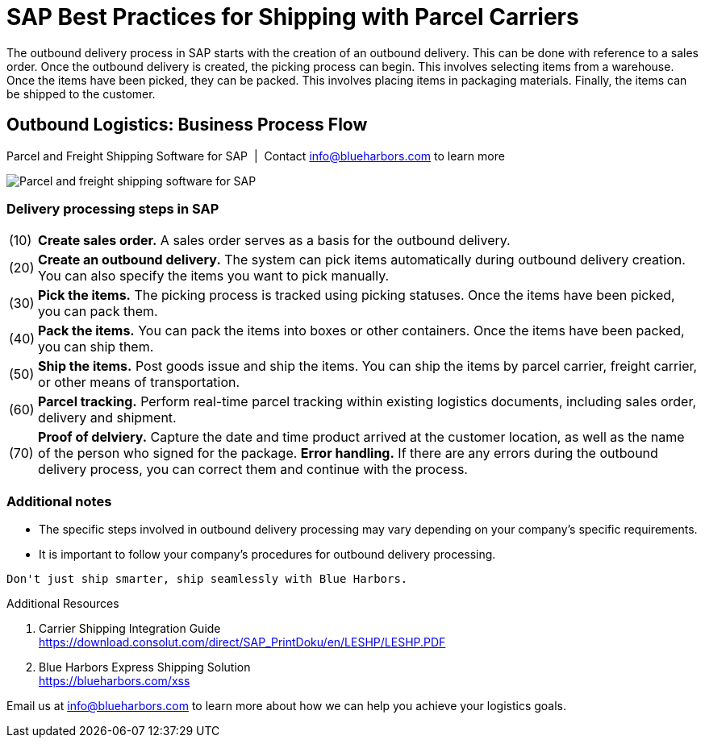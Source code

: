 = SAP Best Practices for Shipping with Parcel Carriers
:showtitle:
:page-navtitle: Best Practices
:page-excerpt: Overview showing how shipping fits into overall outbound logistics process.
:page-root: ../../../
:imagesdir: ../assets
:data-uri: // Embed images directly into the document by setting the data-uri document attribute.
:homepage: https://erp-parcel-shipping-extension.com/
 
+++
<script type="application/ld+json">
{
   "@context": "https://schema.org/",
      "@type": "BlogPosting",
      "@id": "https://erp-parcel-shipping-extension.com/2024/01/09/modern-package-delivery.html/#BlogPosting",
      "mainEntityOfPage": "https://erp-parcel-shipping-extension.com/2024/01/09/modern-package-delivery.html",
      "url": "https://erp-parcel-shipping-extension.com/2024/01/09/modern-package-delivery.html",
      "about": {"@id": "https://blueharbors.com/xss/#Product"},
      "headline": "SAP Best Practices for Shipping with Parcel Carriers",
      "name": "SAP Best Practices for Shipping with Parcel Carriers",
      "description": "The outbound delivery process in SAP starts with the creation of an outbound delivery. This can be done with reference to a sales order. Once the outbound delivery is created, the picking process can begin. This involves selecting items from a warehouse. Once the items have been picked, they can be packed. This involves placing items in packaging materials. Finally, the items can be shipped to the customer.",
      "datePublished": "2023-11-29T08:00:00+05:00",
      "dateModified": "2023-11-29T09:00:00+05:00",
      "inLanguage": "en-US",
      "author": {
         "@type": "Person",
         "@id": "https://www.linkedin.com/in/joshriff#Person",
         "name": "Josh Riff",
         "url": "https://www.linkedin.com/in/joshriff",
         "knowsAbout": [
            "https://www.sap.com",
         "https://en.wikipedia.org/wiki/Package_delivery",
         "https://en.wikipedia.org/wiki/Warehouse_management_system",
         "https://en.wikipedia.org/wiki/Supply_chain_management",
         "https://en.wikipedia.org/wiki/Information_technology_consulting"
         ]
      },
      "copyrightHolder": {
         "@id": "https://www.linkedin.com/in/joshriff#Person"
      },
      "copyrightYear": "2023",
      "image": [
         "https://blueharbors.com/xss/assets/img/xss/1x1/truck-02.jpg",
      "https://blueharbors.com/xss/assets/img/xss/4x3/truck-02.jpg",
      "https://blueharbors.com/xss/assets/img/xss/16x9/truck-02.jpg"
      ],
      "isPartOf": {
         "@type" : "Blog",
         "@id": "https://erp-parcel-shipping-extension.com/",
         "isPartOf":{"@id": "https://blueharbors.com/xss/#Product"},
         "name": "Parcel and Freight Shipping Software for SAP",
         "publisher": {
            "@id": "https://www.linkedin.com/in/joshriff#Person"
         }
      },
      "isBasedOn": {
         "@type": "CreativeWork",
         "name": "Package delivery",
         "publisher": "SAP SE",
         "url": "https://download.consolut.com/direct/SAP_PrintDoku/en/LESHP/LESHP.PDF"
      },
      "sameAs": "https://blueharbors.com/xss",
      "genre":["shipping software","logistics software","supply chain software"],
      "keywords": [
         "sap parcel shipping",
      "sap parcel tracking",
      "sap parcel tracking delivery",
      "sap shipping",
      "sap shipping best practices",
      "sap parcel best practices",
      "sap best practices",
      "sap shipping solutions"
      ]
}
</script>
+++


The outbound delivery process in SAP starts with the creation of an outbound delivery. This can be done with reference to a sales order. Once the outbound delivery is created, the picking process can begin. This involves selecting items from a warehouse. Once the items have been picked, they can be packed. This involves placing items in packaging materials. Finally, the items can be shipped to the customer.

== Outbound Logistics: Business Process Flow
.Parcel and Freight Shipping Software for SAP{nbsp}{nbsp}|{nbsp}{nbsp}Contact info@blueharbors.com to learn more
image:shipping_process_flow.png[Parcel and freight shipping software for SAP]

===  Delivery processing steps in SAP
[horizontal]
(10) :: *Create sales order.* A sales order serves as a basis for the outbound delivery.
(20) :: *Create an outbound delivery.* The system can pick items automatically during outbound delivery creation. You can also specify the items you want to pick manually.
(30) :: *Pick the items.* The picking process is tracked using picking statuses. Once the items have been picked, you can pack them.
(40) :: *Pack the items.* You can pack the items into boxes or other containers. Once the items have been packed, you can ship them.
(50) :: *Ship the items.* Post goods issue and ship the items.  You can ship the items by parcel carrier, freight carrier, or other means of transportation.
(60) :: *Parcel tracking.* Perform real-time parcel tracking within existing logistics documents, including sales order, delivery and shipment.
(70) :: *Proof of delviery.* Capture the date and time product arrived at the customer location, as well as the name of the person who signed for the package.
*Error handling.*  If there are any errors during the outbound delivery process, you can correct them and continue with the process.

=== Additional notes
- The specific steps involved in outbound delivery processing may vary depending on your company's specific requirements.
- It is important to follow your company's procedures for outbound delivery processing.


----
Don't just ship smarter, ship seamlessly with Blue Harbors.
----

.Additional Resources
. Carrier Shipping Integration Guide +
https://download.consolut.com/direct/SAP_PrintDoku/en/LESHP/LESHP.PDF
. Blue Harbors Express Shipping Solution +
https://blueharbors.com/xss

====
Email us at info@blueharbors.com to learn more about how we can help you achieve your logistics goals.
====
